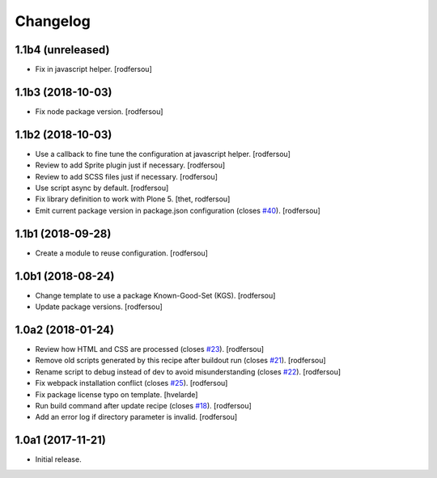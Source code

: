 Changelog
=========

1.1b4 (unreleased)
------------------

- Fix in javascript helper.
  [rodfersou]


1.1b3 (2018-10-03)
------------------

- Fix node package version.
  [rodfersou]


1.1b2 (2018-10-03)
------------------

- Use a callback to fine tune the configuration at javascript helper.
  [rodfersou]

- Review to add Sprite plugin just if necessary.
  [rodfersou]

- Review to add SCSS files just if necessary.
  [rodfersou]

- Use script async by default.
  [rodfersou]

- Fix library definition to work with Plone 5.
  [thet, rodfersou]
- Emit current package version in package.json configuration (closes `#40 <https://github.com/simplesconsultoria/sc.recipe.staticresources/issues/40>`_).
  [rodfersou]


1.1b1 (2018-09-28)
------------------

- Create a module to reuse configuration.
  [rodfersou]


1.0b1 (2018-08-24)
------------------

- Change template to use a package Known-Good-Set (KGS).
  [rodfersou]

- Update package versions.
  [rodfersou]


1.0a2 (2018-01-24)
------------------

- Review how HTML and CSS are processed (closes `#23 <https://github.com/simplesconsultoria/sc.recipe.staticresources/issues/23>`_).
  [rodfersou]

- Remove old scripts generated by this recipe after buildout run (closes `#21 <https://github.com/simplesconsultoria/sc.recipe.staticresources/issues/21>`_).
  [rodfersou]

- Rename script to debug instead of dev to avoid misunderstanding (closes `#22 <https://github.com/simplesconsultoria/sc.recipe.staticresources/issues/22>`_).
  [rodfersou]

- Fix webpack installation conflict (closes `#25 <https://github.com/simplesconsultoria/sc.recipe.staticresources/issues/25>`_).
  [rodfersou]

- Fix package license typo on template.
  [hvelarde]

- Run build command after update recipe (closes `#18 <https://github.com/simplesconsultoria/sc.recipe.staticresources/issues/18>`_).
  [rodfersou]

- Add an error log if directory parameter is invalid.
  [rodfersou]


1.0a1 (2017-11-21)
------------------

- Initial release.
